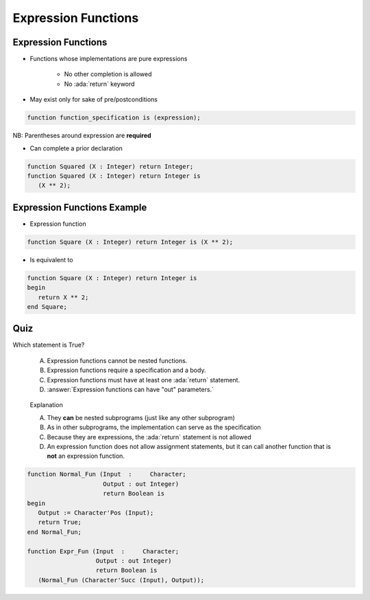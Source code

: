 ======================
Expression Functions
======================

----------------------
Expression Functions
----------------------

* Functions whose implementations are pure expressions

   - No other completion is allowed
   - No :ada:`return` keyword

* May exist only for sake of pre/postconditions

.. code:: Ada

   function function_specification is (expression);

NB: Parentheses around expression are **required**

* Can complete a prior declaration

.. code:: Ada

   function Squared (X : Integer) return Integer;
   function Squared (X : Integer) return Integer is
      (X ** 2);

..
  language_version 2012

------------------------------
Expression Functions Example
------------------------------

* Expression function

.. code:: Ada

   function Square (X : Integer) return Integer is (X ** 2);

* Is equivalent to

.. code:: Ada

   function Square (X : Integer) return Integer is
   begin
      return X ** 2;
   end Square;

..
  language_version 2012

------
Quiz
------

Which statement is True?

   A. Expression functions cannot be nested functions.
   B. Expression functions require a specification and a body.
   C. Expression functions must have at least one :ada:`return` statement.
   D. :answer:`Expression functions can have "out" parameters.`

.. container:: animate

   Explanation

   A. They **can** be nested subprograms (just like any other subprogram)
   B. As in other subprograms, the implementation can serve as the specification
   C. Because they are expressions, the :ada:`return` statement is not allowed
   D. An expression function does not allow assignment statements, but it can call another function that is **not** an expression function.

  .. code:: Ada

     function Normal_Fun (Input  :     Character;
                          Output : out Integer)
                          return Boolean is
     begin
        Output := Character'Pos (Input);
        return True;
     end Normal_Fun;

     function Expr_Fun (Input  :     Character;
                        Output : out Integer)
                        return Boolean is
        (Normal_Fun (Character'Succ (Input), Output));
